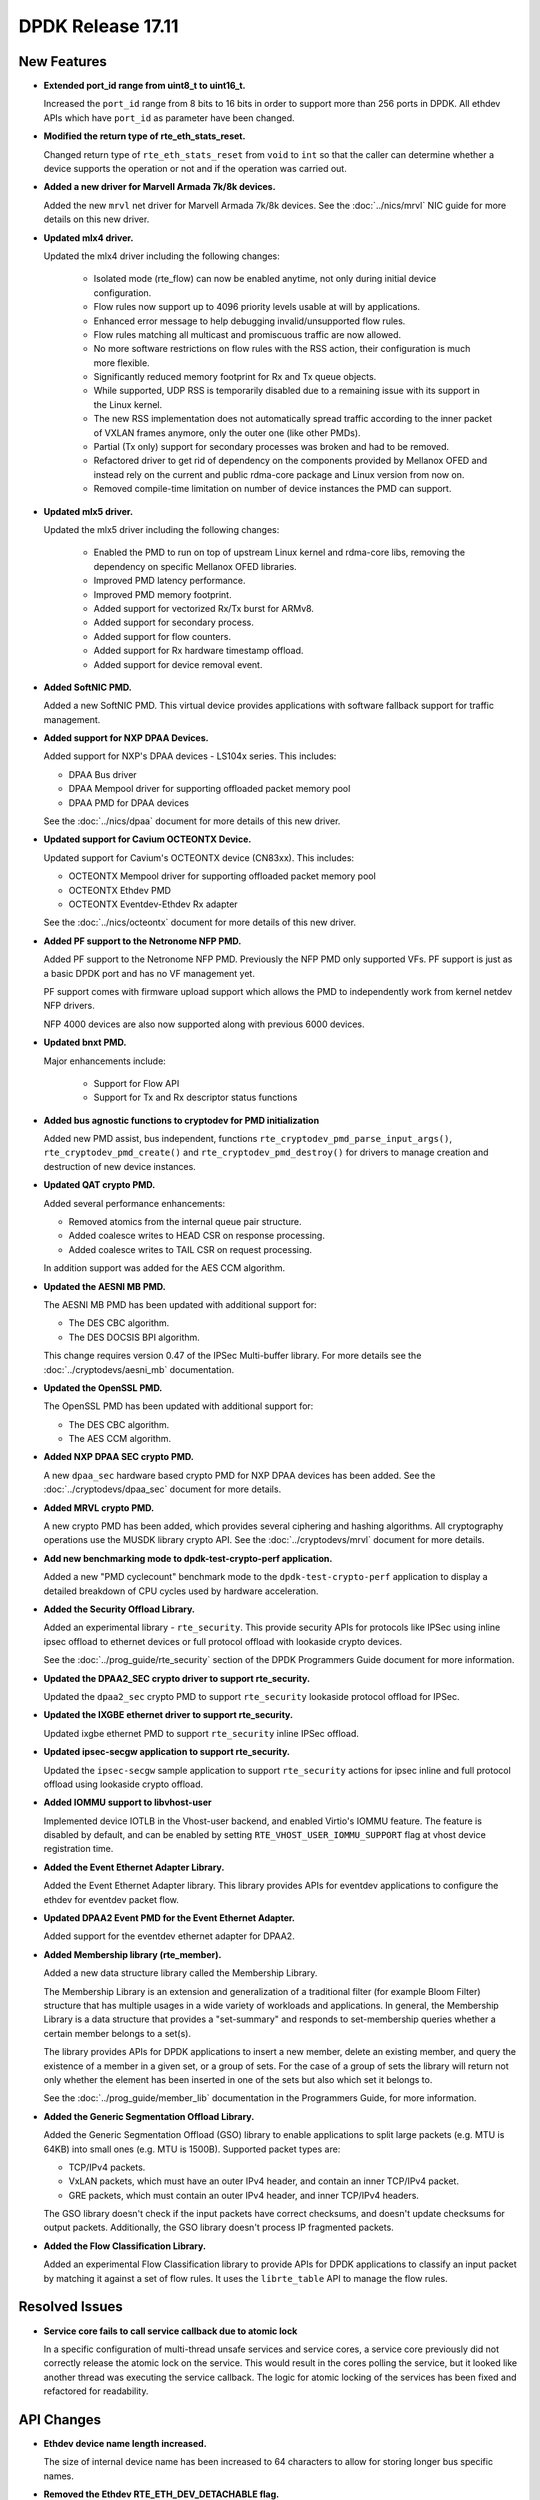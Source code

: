 DPDK Release 17.11
==================

.. **Read this first.**

   The text in the sections below explains how to update the release notes.

   Use proper spelling, capitalization and punctuation in all sections.

   Variable and config names should be quoted as fixed width text:
   ``LIKE_THIS``.

   Build the docs and view the output file to ensure the changes are correct::

      make doc-guides-html

      xdg-open build/doc/html/guides/rel_notes/release_17_11.html


New Features
------------

.. This section should contain new features added in this release. Sample
   format:

   * **Add a title in the past tense with a full stop.**

     Add a short 1-2 sentence description in the past tense. The description
     should be enough to allow someone scanning the release notes to
     understand the new feature.

     If the feature adds a lot of sub-features you can use a bullet list like
     this:

     * Added feature foo to do something.
     * Enhanced feature bar to do something else.

     Refer to the previous release notes for examples.

     This section is a comment. do not overwrite or remove it.
     Also, make sure to start the actual text at the margin.
     =========================================================

* **Extended port_id range from uint8_t to uint16_t.**

  Increased the ``port_id`` range from 8 bits to 16 bits in order to support
  more than 256 ports in DPDK. All ethdev APIs which have ``port_id`` as
  parameter have been changed.

* **Modified the return type of rte_eth_stats_reset.**

  Changed return type of ``rte_eth_stats_reset`` from ``void`` to ``int`` so
  that the caller can determine whether a device supports the operation or not
  and if the operation was carried out.

* **Added a new driver for Marvell Armada 7k/8k devices.**

  Added the new ``mrvl`` net driver for Marvell Armada 7k/8k devices. See the
  :doc:`../nics/mrvl` NIC guide for more details on this new driver.

* **Updated mlx4 driver.**

  Updated the mlx4 driver including the following changes:

   * Isolated mode (rte_flow) can now be enabled anytime, not only during
     initial device configuration.
   * Flow rules now support up to 4096 priority levels usable at will by
     applications.
   * Enhanced error message to help debugging invalid/unsupported flow rules.
   * Flow rules matching all multicast and promiscuous traffic are now allowed.
   * No more software restrictions on flow rules with the RSS action, their
     configuration is much more flexible.
   * Significantly reduced memory footprint for Rx and Tx queue objects.
   * While supported, UDP RSS is temporarily disabled due to a remaining issue
     with its support in the Linux kernel.
   * The new RSS implementation does not automatically spread traffic according
     to the inner packet of VXLAN frames anymore, only the outer one (like
     other PMDs).
   * Partial (Tx only) support for secondary processes was broken and had to be
     removed.
   * Refactored driver to get rid of dependency on the components provided by
     Mellanox OFED and instead rely on the current and public rdma-core
     package and Linux version from now on.
   * Removed compile-time limitation on number of device instances the PMD
     can support.

* **Updated mlx5 driver.**

  Updated the mlx5 driver including the following changes:

   * Enabled the PMD to run on top of upstream Linux kernel and rdma-core
     libs, removing the dependency on specific Mellanox OFED libraries.
   * Improved PMD latency performance.
   * Improved PMD memory footprint.
   * Added support for vectorized Rx/Tx burst for ARMv8.
   * Added support for secondary process.
   * Added support for flow counters.
   * Added support for Rx hardware timestamp offload.
   * Added support for device removal event.

* **Added SoftNIC PMD.**

  Added a new SoftNIC PMD. This virtual device provides applications with
  software fallback support for traffic management.

* **Added support for NXP DPAA Devices.**

  Added support for NXP's DPAA devices - LS104x series. This includes:

  * DPAA Bus driver
  * DPAA Mempool driver for supporting offloaded packet memory pool
  * DPAA PMD for DPAA devices

  See the :doc:`../nics/dpaa` document for more details of this new driver.

* **Updated support for Cavium OCTEONTX Device.**

  Updated support for Cavium's OCTEONTX device (CN83xx). This includes:

  * OCTEONTX Mempool driver for supporting offloaded packet memory pool
  * OCTEONTX Ethdev PMD
  * OCTEONTX Eventdev-Ethdev Rx adapter

  See the :doc:`../nics/octeontx` document for more details of this new driver.

* **Added PF support to the Netronome NFP PMD.**

  Added PF support to the Netronome NFP PMD. Previously the NFP PMD only
  supported VFs. PF support is just as a basic DPDK port and has no VF
  management yet.

  PF support comes with firmware upload support which allows the PMD to
  independently work from kernel netdev NFP drivers.

  NFP 4000 devices are also now supported along with previous 6000 devices.

* **Updated bnxt PMD.**

  Major enhancements include:

   * Support for Flow API
   * Support for Tx and Rx descriptor status functions

* **Added bus agnostic functions to cryptodev for PMD initialization**

  Added new PMD assist, bus independent, functions
  ``rte_cryptodev_pmd_parse_input_args()``, ``rte_cryptodev_pmd_create()`` and
  ``rte_cryptodev_pmd_destroy()`` for drivers to manage creation and
  destruction of new device instances.

* **Updated QAT crypto PMD.**

  Added several performance enhancements:

  * Removed atomics from the internal queue pair structure.
  * Added coalesce writes to HEAD CSR on response processing.
  * Added coalesce writes to TAIL CSR on request processing.

  In addition support was added for the AES CCM algorithm.

* **Updated the AESNI MB PMD.**

  The AESNI MB PMD has been updated with additional support for:

  * The DES CBC algorithm.
  * The DES DOCSIS BPI algorithm.

  This change requires version 0.47 of the IPSec Multi-buffer library. For
  more details see the :doc:`../cryptodevs/aesni_mb` documentation.

* **Updated the OpenSSL PMD.**

  The OpenSSL PMD has been updated with additional support for:

  * The DES CBC algorithm.
  * The AES CCM algorithm.

* **Added NXP DPAA SEC crypto PMD.**

  A new ``dpaa_sec`` hardware based crypto PMD for NXP DPAA devices has been
  added. See the :doc:`../cryptodevs/dpaa_sec` document for more details.

* **Added MRVL crypto PMD.**

  A new crypto PMD has been added, which provides several ciphering and hashing
  algorithms. All cryptography operations use the MUSDK library crypto API.
  See the :doc:`../cryptodevs/mrvl` document for more details.

* **Add new benchmarking mode to dpdk-test-crypto-perf application.**

  Added a new "PMD cyclecount" benchmark mode to the ``dpdk-test-crypto-perf``
  application to display a detailed breakdown of CPU cycles used by hardware
  acceleration.

* **Added the Security Offload Library.**

  Added an experimental library - ``rte_security``. This provide security APIs
  for protocols like IPSec using inline ipsec offload to ethernet devices or
  full protocol offload with lookaside crypto devices.

  See the :doc:`../prog_guide/rte_security` section of the DPDK Programmers
  Guide document for more information.

* **Updated the DPAA2_SEC crypto driver to support rte_security.**

  Updated the ``dpaa2_sec`` crypto PMD to support ``rte_security`` lookaside
  protocol offload for IPSec.

* **Updated the IXGBE ethernet driver to support rte_security.**

  Updated ixgbe ethernet PMD to support ``rte_security`` inline IPSec offload.

* **Updated ipsec-secgw application to support rte_security.**

  Updated the ``ipsec-secgw`` sample application to support ``rte_security``
  actions for ipsec inline and full protocol offload using lookaside crypto
  offload.

* **Added IOMMU support to libvhost-user**

  Implemented device IOTLB in the Vhost-user backend, and enabled Virtio's
  IOMMU feature. The feature is disabled by default, and can be enabled by
  setting ``RTE_VHOST_USER_IOMMU_SUPPORT`` flag at vhost device registration
  time.

* **Added the Event Ethernet Adapter Library.**

  Added the Event Ethernet Adapter library. This library provides APIs for
  eventdev applications to configure the ethdev for eventdev packet flow.

* **Updated DPAA2 Event PMD for the Event Ethernet Adapter.**

  Added support for the eventdev ethernet adapter for DPAA2.

* **Added Membership library (rte_member).**

  Added a new data structure library called the Membership Library.

  The Membership Library is an extension and generalization of a traditional
  filter (for example Bloom Filter) structure that has multiple usages in a
  wide variety of workloads and applications. In general, the Membership
  Library is a data structure that provides a "set-summary" and responds to
  set-membership queries whether a certain member belongs to a set(s).

  The library provides APIs for DPDK applications to insert a new member,
  delete an existing member, and query the existence of a member in a given
  set, or a group of sets. For the case of a group of sets the library will
  return not only whether the element has been inserted in one of the sets but
  also which set it belongs to.

  See the :doc:`../prog_guide/member_lib` documentation in the Programmers
  Guide, for more information.

* **Added the Generic Segmentation Offload Library.**

  Added the Generic Segmentation Offload (GSO) library to enable
  applications to split large packets (e.g. MTU is 64KB) into small
  ones (e.g. MTU is 1500B). Supported packet types are:

  * TCP/IPv4 packets.
  * VxLAN packets, which must have an outer IPv4 header, and contain
    an inner TCP/IPv4 packet.
  * GRE packets, which must contain an outer IPv4 header, and inner
    TCP/IPv4 headers.

  The GSO library doesn't check if the input packets have correct
  checksums, and doesn't update checksums for output packets.
  Additionally, the GSO library doesn't process IP fragmented packets.

* **Added the Flow Classification Library.**

  Added an experimental Flow Classification library to provide APIs for DPDK
  applications to classify an input packet by matching it against a set of
  flow rules. It uses the ``librte_table`` API to manage the flow rules.


Resolved Issues
---------------

.. This section should contain bug fixes added to the relevant
   sections. Sample format:

   * **code/section Fixed issue in the past tense with a full stop.**

     Add a short 1-2 sentence description of the resolved issue in the past
     tense.

     The title should contain the code/lib section like a commit message.

     Add the entries in alphabetic order in the relevant sections below.

   This section is a comment. do not overwrite or remove it.
   Also, make sure to start the actual text at the margin.
   =========================================================


* **Service core fails to call service callback due to atomic lock**

  In a specific configuration of multi-thread unsafe services and service
  cores, a service core previously did not correctly release the atomic lock
  on the service. This would result in the cores polling the service, but it
  looked like another thread was executing the service callback. The logic for
  atomic locking of the services has been fixed and refactored for readability.


API Changes
-----------

.. This section should contain API changes. Sample format:

   * Add a short 1-2 sentence description of the API change. Use fixed width
     quotes for ``rte_function_names`` or ``rte_struct_names``. Use the past
     tense.

   This section is a comment. do not overwrite or remove it.
   Also, make sure to start the actual text at the margin.
   =========================================================

* **Ethdev device name length increased.**

  The size of internal device name has been increased to 64 characters
  to allow for storing longer bus specific names.

* **Removed the Ethdev RTE_ETH_DEV_DETACHABLE flag.**

  Removed the Ethdev ``RTE_ETH_DEV_DETACHABLE`` flag. This flag is not
  required anymore, with the new hotplug implementation. It has been removed
  from the ether library. Its semantics are now expressed at the bus and PMD
  level.

* **Service cores API updated for usability**

  The service cores API has been changed, removing pointers from the API where
  possible, and instead using integer IDs to identify each service. This
  simplifies application code, aids debugging, and provides better
  encapsulation. A summary of the main changes made is as follows:

  * Services identified by ID not by ``rte_service_spec`` pointer
  * Reduced API surface by using ``set`` functions instead of enable/disable
  * Reworked ``rte_service_register`` to provide the service ID to registrar
  * Reworked start and stop APIs into ``rte_service_runstate_set``
  * Added API to set runstate of service implementation to indicate readiness

* **The following changes have been made in the mempool library**

  * Moved ``flags`` datatype from ``int`` to ``unsigned int`` for
    ``rte_mempool``.
  * Removed ``__rte_unused int flag`` param from ``rte_mempool_generic_put``
    and ``rte_mempool_generic_get`` API.
  * Added ``flags`` param in ``rte_mempool_xmem_size`` and
    ``rte_mempool_xmem_usage``.
  * ``rte_mem_phy2mch`` was used in Xen dom0 to obtain the physical address;
    remove this API as Xen dom0 support was removed.

* **Added IOVA aliases related to physical address handling.**

  Some data types, structure members and functions related to physical address
  handling are deprecated and have new aliases with IOVA wording. For example:

  * ``phys_addr_t`` can be often replaced by ``rte_iova_t`` of same size.
  * ``RTE_BAD_PHYS_ADDR`` is often replaced by ``RTE_BAD_IOVA`` of same value.
  * ``rte_memseg.phys_addr`` is aliased with ``rte_memseg.iova_addr``.
  * ``rte_mem_virt2phy()`` can often be replaced by ``rte_mem_virt2iova``.
  * ``rte_malloc_virt2phy`` is aliased with ``rte_malloc_virt2iova``.
  * ``rte_memzone.phys_addr`` is aliased with ``rte_memzone.iova``.
  * ``rte_mempool_objhdr.physaddr`` is aliased with
    ``rte_mempool_objhdr.iova``.
  * ``rte_mempool_memhdr.phys_addr`` is aliased with
    ``rte_mempool_memhdr.iova``.
  * ``rte_mempool_virt2phy()`` can be replaced by ``rte_mempool_virt2iova()``.
  * ``rte_mempool_populate_phys*()`` are aliased with
    ``rte_mempool_populate_iova*()``
  * ``rte_mbuf.buf_physaddr`` is aliased with ``rte_mbuf.buf_iova``.
  * ``rte_mbuf_data_dma_addr*()`` are aliased with ``rte_mbuf_data_iova*()``.
  * ``rte_pktmbuf_mtophys*`` are aliased with ``rte_pktmbuf_iova*()``.

* **PCI bus API moved outside of the EAL**

  The PCI bus previously implemented within the EAL has been moved.
  A first part has been added as an RTE library providing PCI helpers to
  parse device locations or other such utilities.
  A second part consisting of the actual bus driver has been moved to its
  proper subdirectory, without changing its functionalities.

  As such, several PCI-related functions are not exposed by the EAL anymore:

  * ``rte_pci_detach``
  * ``rte_pci_dump``
  * ``rte_pci_ioport_map``
  * ``rte_pci_ioport_read``
  * ``rte_pci_ioport_unmap``
  * ``rte_pci_ioport_write``
  * ``rte_pci_map_device``
  * ``rte_pci_probe``
  * ``rte_pci_probe_one``
  * ``rte_pci_read_config``
  * ``rte_pci_register``
  * ``rte_pci_scan``
  * ``rte_pci_unmap_device``
  * ``rte_pci_unregister``
  * ``rte_pci_write_config``

  These functions are made available either as part of ``librte_pci`` or
  ``librte_bus_pci``.

* **Moved vdev bus APIs outside of the EAL**

  Moved the following APIs from ``librte_eal`` to ``librte_bus_vdev``:

  * ``rte_vdev_init``
  * ``rte_vdev_register``
  * ``rte_vdev_uninit``
  * ``rte_vdev_unregister``

* **Add return value to stats_get dev op API**

  The ``stats_get`` dev op API return value has been changed to be int.
  In this way PMDs can return an error value in case of failure at stats
  getting process time.

* **Modified the rte_cryptodev_allocate_driver function.**

  Modified the ``rte_cryptodev_allocate_driver()`` function in the cryptodev
  library. An extra parameter ``struct cryptodev_driver *crypto_drv`` has been
  added.

* **Removed virtual device bus specific functions from librte_cryptodev.**

  The functions ``rte_cryptodev_vdev_parse_init_params()`` and
  ``rte_cryptodev_vdev_pmd_init()`` have been removed from librte_cryptodev
  and have been replaced by non bus specific functions
  ``rte_cryptodev_pmd_parse_input_args()`` and ``rte_cryptodev_pmd_create()``.

  The ``rte_cryptodev_create_vdev()`` function was removed to avoid the
  dependency on vdev in librte_cryptodev; instead, users can call
  ``rte_vdev_init()`` directly.

* **Removed PCI device bus specific functions from librte_cryptodev.**

  The functions ``rte_cryptodev_pci_generic_probe()`` and
  ``rte_cryptodev_pci_generic_remove()`` have been removed from librte_cryptodev
  and have been replaced by non bus specific functions
  ``rte_cryptodev_pmd_create()`` and ``rte_cryptodev_pmd_destroy()``.

* **Removed deprecated functions to manage log level or type.**

  The functions ``rte_set_log_level()``, ``rte_get_log_level()``,
  ``rte_set_log_type()`` and ``rte_get_log_type()`` have been removed.

  They are respectively replaced by ``rte_log_set_global_level()``,
  ``rte_log_get_global_level()``, ``rte_log_set_level()`` and
  ``rte_log_get_level()``.

* **Removed mbuf flags PKT_RX_VLAN_PKT and PKT_RX_QINQ_PKT.**

  The ``mbuf`` flags ``PKT_RX_VLAN_PKT`` and ``PKT_RX_QINQ_PKT`` have
  been removed since their behavior was not properly described.

* **Added mbuf flags PKT_RX_VLAN and PKT_RX_QINQ.**

  Two ``mbuf`` flags have been added to indicate that the VLAN
  identifier has been saved in in the ``mbuf`` structure. For instance:

  - If VLAN is not stripped and TCI is saved: ``PKT_RX_VLAN``
  - If VLAN is stripped and TCI is saved: ``PKT_RX_VLAN | PKT_RX_VLAN_STRIPPED``

* **Modified the vlan_offload_set_t function prototype in the ethdev library.**

  Modified the ``vlan_offload_set_t`` function prototype in the ethdev
  library.  The return value has been changed from ``void`` to ``int`` so the
  caller can determine whether the backing device supports the operation or if
  the operation was successfully performed.


ABI Changes
-----------

.. This section should contain ABI changes. Sample format:

   * Add a short 1-2 sentence description of the ABI change that was announced
     in the previous releases and made in this release. Use fixed width quotes
     for ``rte_function_names`` or ``rte_struct_names``. Use the past tense.

   This section is a comment. do not overwrite or remove it.
   Also, make sure to start the actual text at the margin.
   =========================================================

* **Extended port_id range.**

  The size of the field ``port_id`` in the ``rte_eth_dev_data`` structure
  has changed, as described in the `New Features` section above.

* **New parameter added to rte_eth_dev.**

  A new parameter ``security_ctx`` has been added to ``rte_eth_dev`` to
  support security operations like IPSec inline.

* **New parameter added to rte_cryptodev.**

  A new parameter ``security_ctx`` has been added to ``rte_cryptodev`` to
  support security operations like lookaside crypto.


Removed Items
-------------

.. This section should contain removed items in this release. Sample format:

   * Add a short 1-2 sentence description of the removed item in the past
     tense.

   This section is a comment. do not overwrite or remove it.
   Also, make sure to start the actual text at the margin.
   =========================================================

* Xen dom0 in EAL has been removed, as well as the xenvirt PMD and vhost_xen.

* The crypto performance unit tests have been removed,
  replaced by the ``dpdk-test-crypto-perf`` application.


Shared Library Versions
-----------------------

.. Update any library version updated in this release and prepend with a ``+``
   sign, like this:

     librte_acl.so.2
   + librte_cfgfile.so.2
     librte_cmdline.so.2

   This section is a comment. do not overwrite or remove it.
   =========================================================


The libraries prepended with a plus sign were incremented in this version.

.. code-block:: diff

     librte_acl.so.2
   + librte_bitratestats.so.2
   + librte_bus_dpaa.so.1
   + librte_bus_fslmc.so.1
   + librte_bus_pci.so.1
   + librte_bus_vdev.so.1
     librte_cfgfile.so.2
     librte_cmdline.so.2
   + librte_cryptodev.so.4
     librte_distributor.so.1
   + librte_eal.so.6
   + librte_ethdev.so.8
   + librte_eventdev.so.3
   + librte_flow_classify.so.1
     librte_gro.so.1
   + librte_gso.so.1
     librte_hash.so.2
     librte_ip_frag.so.1
     librte_jobstats.so.1
     librte_kni.so.2
     librte_kvargs.so.1
     librte_latencystats.so.1
     librte_lpm.so.2
     librte_mbuf.so.3
   + librte_mempool.so.3
     librte_meter.so.1
     librte_metrics.so.1
     librte_net.so.1
   + librte_pci.so.1
   + librte_pdump.so.2
     librte_pipeline.so.3
   + librte_pmd_bnxt.so.2
   + librte_pmd_bond.so.2
   + librte_pmd_i40e.so.2
   + librte_pmd_ixgbe.so.2
     librte_pmd_ring.so.2
   + librte_pmd_softnic.so.1
   + librte_pmd_vhost.so.2
     librte_port.so.3
     librte_power.so.1
     librte_reorder.so.1
     librte_ring.so.1
     librte_sched.so.1
   + librte_security.so.1
   + librte_table.so.3
     librte_timer.so.1
     librte_vhost.so.3


Tested Platforms
----------------

.. This section should contain a list of platforms that were tested with this
   release.

   The format is:

   * <vendor> platform with <vendor> <type of devices> combinations

     * List of CPU
     * List of OS
     * List of devices
     * Other relevant details...

   This section is a comment. do not overwrite or remove it.
   Also, make sure to start the actual text at the margin.
   =========================================================

* Intel(R) platforms with Intel(R) NICs combinations

   * CPU

     * Intel(R) Atom(TM) CPU C2758 @ 2.40GHz
     * Intel(R) Xeon(R) CPU D-1540 @ 2.00GHz
     * Intel(R) Xeon(R) CPU D-1541 @ 2.10GHz
     * Intel(R) Xeon(R) CPU E5-4667 v3 @ 2.00GHz
     * Intel(R) Xeon(R) CPU E5-2680 v2 @ 2.80GHz
     * Intel(R) Xeon(R) CPU E5-2699 v3 @ 2.30GHz
     * Intel(R) Xeon(R) CPU E5-2695 v4 @ 2.10GHz
     * Intel(R) Xeon(R) CPU E5-2658 v2 @ 2.40GHz
     * Intel(R) Xeon(R) CPU E5-2658 v3 @ 2.20GHz

   * OS:

     * CentOS 7.2
     * Fedora 25
     * Fedora 26
     * FreeBSD 11
     * Red Hat Enterprise Linux Server release 7.3
     * SUSE Enterprise Linux 12
     * Wind River Linux 8
     * Ubuntu 16.04
     * Ubuntu 16.10

   * NICs:

     * Intel(R) 82599ES 10 Gigabit Ethernet Controller

       * Firmware version: 0x61bf0001
       * Device id (pf/vf): 8086:10fb / 8086:10ed
       * Driver version: 5.2.3 (ixgbe)

     * Intel(R) Corporation Ethernet Connection X552/X557-AT 10GBASE-T

       * Firmware version: 0x800003e7
       * Device id (pf/vf): 8086:15ad / 8086:15a8
       * Driver version: 4.4.6 (ixgbe)

     * Intel(R) Ethernet Converged Network Adapter X710-DA4 (4x10G)

       * Firmware version: 6.01 0x80003205
       * Device id (pf/vf): 8086:1572 / 8086:154c
       * Driver version: 2.1.26 (i40e)

     * Intel(R) Ethernet Converged Network Adapter X710-DA2 (2x10G)

       * Firmware version: 6.01 0x80003204
       * Device id (pf/vf): 8086:1572 / 8086:154c
       * Driver version: 2.1.26 (i40e)

     * Intel(R) Ethernet Converged Network Adapter XXV710-DA2 (2x25G)

       * Firmware version: 6.01 0x80003221
       * Device id (pf/vf): 8086:158b
       * Driver version: 2.1.26 (i40e)

     * Intel(R) Ethernet Converged Network Adapter XL710-QDA2 (2X40G)

       * Firmware version: 6.01 0x8000321c
       * Device id (pf/vf): 8086:1583 / 8086:154c
       * Driver version: 2.1.26 (i40e)

     * Intel(R) Corporation I350 Gigabit Network Connection

       * Firmware version: 1.63, 0x80000dda
       * Device id (pf/vf): 8086:1521 / 8086:1520
       * Driver version: 5.3.0-k (igb)

* Intel(R) platforms with Mellanox(R) NICs combinations

   * Platform details:

     * Intel(R) Xeon(R) CPU E5-2697A v4 @ 2.60GHz
     * Intel(R) Xeon(R) CPU E5-2697 v3 @ 2.60GHz
     * Intel(R) Xeon(R) CPU E5-2680 v2 @ 2.80GHz
     * Intel(R) Xeon(R) CPU E5-2650 v4 @ 2.20GHz
     * Intel(R) Xeon(R) CPU E5-2640 @ 2.50GHz
     * Intel(R) Xeon(R) CPU E5-2620 v4 @ 2.10GHz

   * OS:

     * Red Hat Enterprise Linux Server release 7.3 (Maipo)
     * Red Hat Enterprise Linux Server release 7.2 (Maipo)
     * Ubuntu 16.10
     * Ubuntu 16.04
     * Ubuntu 14.04

   * MLNX_OFED: 4.2-1.0.0.0

   * NICs:

     * Mellanox(R) ConnectX(R)-3 Pro 40G MCX354A-FCC_Ax (2x40G)

       * Host interface: PCI Express 3.0 x8
       * Device ID: 15b3:1007
       * Firmware version: 2.42.5000

     * Mellanox(R) ConnectX(R)-4 10G MCX4111A-XCAT (1x10G)

       * Host interface: PCI Express 3.0 x8
       * Device ID: 15b3:1013
       * Firmware version: 12.21.1000

     * Mellanox(R) ConnectX(R)-4 10G MCX4121A-XCAT (2x10G)

       * Host interface: PCI Express 3.0 x8
       * Device ID: 15b3:1013
       * Firmware version: 12.21.1000

     * Mellanox(R) ConnectX(R)-4 25G MCX4111A-ACAT (1x25G)

       * Host interface: PCI Express 3.0 x8
       * Device ID: 15b3:1013
       * Firmware version: 12.21.1000

     * Mellanox(R) ConnectX(R)-4 25G MCX4121A-ACAT (2x25G)

       * Host interface: PCI Express 3.0 x8
       * Device ID: 15b3:1013
       * Firmware version: 12.21.1000

     * Mellanox(R) ConnectX(R)-4 40G MCX4131A-BCAT/MCX413A-BCAT (1x40G)

       * Host interface: PCI Express 3.0 x8
       * Device ID: 15b3:1013
       * Firmware version: 12.21.1000

     * Mellanox(R) ConnectX(R)-4 40G MCX415A-BCAT (1x40G)

       * Host interface: PCI Express 3.0 x16
       * Device ID: 15b3:1013
       * Firmware version: 12.21.1000

     * Mellanox(R) ConnectX(R)-4 50G MCX4131A-GCAT/MCX413A-GCAT (1x50G)

       * Host interface: PCI Express 3.0 x8
       * Device ID: 15b3:1013
       * Firmware version: 12.21.1000

     * Mellanox(R) ConnectX(R)-4 50G MCX414A-BCAT (2x50G)

       * Host interface: PCI Express 3.0 x8
       * Device ID: 15b3:1013
       * Firmware version: 12.21.1000

     * Mellanox(R) ConnectX(R)-4 50G MCX415A-GCAT/MCX416A-BCAT/MCX416A-GCAT
       (2x50G)

       * Host interface: PCI Express 3.0 x16
       * Device ID: 15b3:1013
       * Firmware version: 12.21.1000

     * Mellanox(R) ConnectX(R)-4 50G MCX415A-CCAT (1x100G)

       * Host interface: PCI Express 3.0 x16
       * Device ID: 15b3:1013
       * Firmware version: 12.21.1000

     * Mellanox(R) ConnectX(R)-4 100G MCX416A-CCAT (2x100G)

       * Host interface: PCI Express 3.0 x16
       * Device ID: 15b3:1013
       * Firmware version: 12.21.1000

     * Mellanox(R) ConnectX(R)-4 Lx 10G MCX4121A-XCAT (2x10G)

       * Host interface: PCI Express 3.0 x8
       * Device ID: 15b3:1015
       * Firmware version: 14.21.1000

     * Mellanox(R) ConnectX(R)-4 Lx 25G MCX4121A-ACAT (2x25G)

       * Host interface: PCI Express 3.0 x8
       * Device ID: 15b3:1015
       * Firmware version: 14.21.1000

     * Mellanox(R) ConnectX(R)-5 100G MCX556A-ECAT (2x100G)

       * Host interface: PCI Express 3.0 x16
       * Device ID: 15b3:1017
       * Firmware version: 16.21.1000

     * Mellanox(R) ConnectX-5 Ex EN 100G MCX516A-CDAT (2x100G)

       * Host interface: PCI Express 4.0 x16
       * Device ID: 15b3:1019
       * Firmware version: 16.21.1000

* ARM platforms with Mellanox(R) NICs combinations

   * Platform details:

     * Qualcomm ARM 1.1 2500MHz

   * OS:

     * Ubuntu 16.04

   * MLNX_OFED: 4.2-1.0.0.0

   * NICs:

     * Mellanox(R) ConnectX(R)-4 Lx 25G MCX4121A-ACAT (2x25G)

       * Host interface: PCI Express 3.0 x8
       * Device ID: 15b3:1015
       * Firmware version: 14.21.1000

     * Mellanox(R) ConnectX(R)-5 100G MCX556A-ECAT (2x100G)

       * Host interface: PCI Express 3.0 x16
       * Device ID: 15b3:1017
       * Firmware version: 16.21.1000

Fixes in 17.11 LTS Release
--------------------------

17.11.1
~~~~~~~

* app/procinfo: add compilation option in config
* app/testpmd: fix crash of txonly with multiple segments
* app/testpmd: fix flow director filter
* app/testpmd: fix flowgen forwarding offload flags
* app/testpmd: fix invalid Rx queue number setting
* app/testpmd: fix invalid Tx queue number setting
* app/testpmd: fix port configuration print
* app/testpmd: fix port id allocation
* app/testpmd: fix port index in RSS forward config
* app/testpmd: fix port topology in RSS forward config
* app/testpmd: fix port validation
* app/testpmd: remove xenvirt again
* bus/dpaa: fix ARM big endian build
* bus/dpaa: fix build when assert enabled
* bus/dpaa: fix default IOVA mode
* bus/fslmc: fix build with latest glibc
* bus/fslmc: fix the cplusplus macro closure
* bus/pci: fix interrupt handler type
* bus/pci: forbid IOVA mode if IOMMU address width too small
* bus/vdev: continue probing after a device failure
* cmdline: avoid garbage in unused fields of parsed result
* cmdline: fix dynamic tokens parsing
* cryptodev: add missing CPU flag string
* cryptodev: fix function prototype
* cryptodev: fix session pointer cast
* crypto/dpaa2_sec: fix enum conversion for GCM
* crypto: fix pedantic compilation
* crypto/qat: fix allocation check and leak
* crypto/qat: fix null auth algo overwrite
* crypto/qat: fix out-of-bounds access
* crypto/qat: fix parameter type
* crypto/scheduler: fix strncpy
* doc: fix format in OpenSSL installation guide
* doc: fix lists of supported crypto algorithms
* drivers: change the deprecated memseg physaddr to IOVA
* eal/arm64: remove the braces in memory barrier macros
* eal/ppc64: revert arch-specific TSC freq query
* eal/ppc: remove the braces in memory barrier macros
* ethdev: fix link autonegotiation value
* ethdev: fix missing imissed counter in xstats
* ethdev: fix port data reset timing
* ethdev: fix port id allocation
* eventdev: fix doxygen comments
* eventdev: set error code in port link/unlink functions
* event/octeontx: fix Rx adapter port id mapping
* event/sw: fix debug logging config option
* event/sw: fix queue memory leak and multi-link bug
* examples/bond: check mbuf allocation
* examples/bond: fix vdev name
* examples/ip_pipeline: fix timer period unit
* examples/ipsec-secgw: fix corner case for SPI value
* examples/ipsec-secgw: fix missing ingress flow attribute
* examples/ipsec-secgw: fix SPI byte order in flow item
* examples/ipsec-secgw: fix usage of incorrect port
* examples/l3fwd-power: fix frequency detection
* examples/l3fwd-power: fix Rx without interrupt
* examples/vhost: fix sending ARP packet to self
* examples/vhost: fix startup check
* flow_classify: fix ISO C in exported header
* igb_uio: allow multi-process access
* keepalive: fix state alignment
* kni: fix build dependency
* kni: fix build with kernel 4.15
* lib: fix missing includes in exported headers
* log: fix memory leak in regexp level set
* lpm: fix ARM big endian build
* malloc: fix end for bounded elements
* malloc: protect stats with lock
* mbuf: fix NULL freeing when debug enabled
* mbuf: fix performance of freeing with non atomic refcnt
* member: fix ISO C in exported header
* member: fix memory leak on error
* mempool: fix first memory area notification
* mempool: fix physical contiguous check
* mempool/octeontx: fix improper memory barrier
* mempool/octeontx: fix memory area registration
* mempool/octeontx: fix natural alignment being optimized out
* memzone: fix leak on allocation error
* mk: fix external build
* mk: remove TILE-Gx machine type
* mk: support renamed Makefile in external project
* net/bnxt: fix check for ether type
* net/bnxt: fix double increment of idx during Tx ring alloc
* net/bnxt: fix duplicate filter pattern creation error
* net/bnxt: fix duplicate pattern for 5tuple filter
* net/bnxt: fix group info usage
* net/bnxt: fix link speed setting with autoneg off
* net/bnxt: fix number of pools for RSS
* net/bnxt: fix return code in MAC address set
* net/bnxt: fix Rx checksum flags
* net/bnxt: fix size of Tx ring in HW
* net/bnxt: free the aggregation ring
* net/bnxt: parse checksum offload flags
* net/bonding: check error of MAC address setting
* net/bonding: fix activated slave in 8023ad mode
* net/bonding: fix bonding in 8023ad mode
* net/bonding: fix setting slave MAC addresses
* net/dpaa: fix FW version code
* net/dpaa: fix potential memory leak
* net/dpaa: fix the mbuf packet type if zero
* net/dpaa: fix uninitialized and unused variables
* net/e1000: fix null pointer check
* net/e1000: fix VF Rx interrupt enabling
* net/ena: do not set Tx L4 offloads in Rx path
* net/enic: fix crash due to static max number of queues
* net/enic: fix L4 Rx ptype comparison
* net/failsafe: fix invalid free
* net/failsafe: fix Rx safe check compiler hint
* net: fix ESP header byte ordering definition
* net/fm10k: fix logical port delete
* net/i40e: add debug logs when writing global registers
* net/i40e: add FDIR NVGRE parameter check
* net/i40e: check multi-driver option parsing
* net/i40e: exclude LLDP packet count
* net/i40e: fix ARM big endian build
* net/i40e: fix FDIR input set conflict
* net/i40e: fix FDIR rule confiliction issue
* net/i40e: fix flag for MAC address write
* net/i40e: fix flow director Rx resource defect
* net/i40e: fix interrupt conflict with multi-driver
* net/i40e: fix ISO C in exported header
* net/i40e: fix memory leak
* net/i40e: fix multiple DDP packages conflict
* net/i40e: fix multiple driver support
* net/i40e: fix packet type for X722
* net/i40e: fix port segmentation fault when restart
* net/i40e: fix Rx interrupt
* net/i40e: fix setting MAC address of VF
* net/i40e: fix setting of MAC address on i40evf
* net/i40e: fix VF reset stats crash
* net/i40e: fix VF Rx interrupt enabling
* net/i40e: fix VLAN offload setting
* net/i40e: fix VLAN offload setting issue
* net/i40e: fix VSI MAC filter on primary address change
* net/i40e: warn when writing global registers
* net/igb: fix Tx queue number assignment
* net/ixgbe: fix ARM big endian build
* net/ixgbe: fix max queue number for VF
* net/ixgbe: fix parsing FDIR NVGRE issue
* net/ixgbe: fix reset error handling
* net/ixgbe: fix the failure of number of Tx queue check
* net/ixgbe: fix tunnel filter fail problem
* net/ixgbe: fix VF Rx interrupt enabling
* net/ixgbe: fix wrong PBA setting
* net/mlx4: fix drop flow resources leak
* net/mlx4: fix Rx offload non-fragmented indication
* net/mlx4: fix Tx packet drop application report
* net/mlx4: fix unnecessary include
* net/mlx4: revert workaround for broken Verbs
* net/mlx5: cleanup allocation of ethtool stats
* net/mlx5: fix calculation of flow ID flag
* net/mlx5: fix deadlock of link status alarm
* net/mlx5: fix flow item validation
* net/mlx5: fix flow priority on queue action
* net/mlx5: fix flow RSS configuration
* net/mlx5: fix handling link status event
* net/mlx5: fix HW checksum offload for outer IP
* net/mlx5: fix link state on device start
* net/mlx5: fix memory region boundary checks
* net/mlx5: fix memory region cache last index
* net/mlx5: fix memory region cache lookup
* net/mlx5: fix memory region lookup
* net/mlx5: fix Memory Region registration
* net/mlx5: fix missing attribute size for drop action
* net/mlx5: fix missing RSS capability
* net/mlx5: fix overflow of Memory Region cache
* net/mlx5: fix overwriting bit-fields in SW Rx queue
* net/mlx5: fix port stop by verify flows are still present
* net/mlx5: fix return value of start operation
* net/mlx5: fix RSS key configuration
* net/mlx5: fix secondary process verification
* net/mlx5: fix Tx checksum offloads
* net/mlx5: fix UAR remapping on non configured queues
* net/mlx5: fix un-supported RSS hash fields use
* net/mlx5: fix VLAN configuration after port stop
* net/mlx5: remove parser/flow drop queue
* net/mlx5: use PCI address as port name
* net/mrvl: fix HIF objects allocation
* net/mrvl: fix multiple probe
* net/mrvl: fix oversize bpool handling
* net/mrvl: fix shadow queue tail and size calculations
* net/mrvl: keep shadow Txqs inside PMD Txq
* net/nfp: fix CRC strip check behaviour
* net/nfp: fix jumbo settings
* net/nfp: fix MTU settings
* net/octeontx: add channel to port id mapping
* net/pcap: fix the NUMA id display in logs
* net/qede/base: fix VF LRO tunnel configuration
* net/qede: check tunnel L3 header
* net/qede: fix clearing of queue stats
* net/qede: fix few log messages
* net/qede: fix MTU set and max Rx length
* net/qede: fix to enable LRO over tunnels
* net/qede: fix to reject config with no Rx queue
* net/qede: fix tunnel header size in Tx BD configuration
* net/qede: replace config option with run-time arg
* net/sfc: do not hold management event queue lock while MCDI
* net/sfc: fix DMA memory leak after kvarg processing failure
* net/sfc: fix flow RSS check in error handling
* net/sfc: fix incorrect bitwise ORing of L3/L4 packet types
* net/sfc: fix initialization of flow structure
* net/sfc: fix label name to be consistent
* net/sfc: fix main MAC address handling
* net/sfc: fix multicast address list copy memory leak
* net/sfc: stop periodic DMA if MAC stats upload fails
* net/szedata2: fix check of mmap return value
* net/tap: fix cleanup on allocation failure
* net/tap: remove unused kernel version definitions
* net/thunderx: fix multi segment Tx function return
* net/virtio: fix incorrect cast
* net/virtio: fix memory leak when reinitializing device
* net/virtio: fix queue flushing with vector Rx enabled
* net/virtio: fix Rx and Tx handler selection for ARM32
* net/virtio: fix typo in LRO support
* net/virtio: fix vector Rx flushing
* net/virtio-user: fix crash as features change
* pdump: fix error check when creating/canceling thread
* pmdinfogen: fix cross compilation for ARM big endian
* security: fix device operation type
* security: fix enum start value
* security: fix pedantic compilation
* service: fix lcore role after delete
* service: fix number mapped cores count
* service: fix possible mem leak on initialize
* service: fix service core launch
* test/bitmap: fix memory leak
* test/crypto: fix missing include
* test/eventdev: use CPU event type
* test/memzone: fix freeing test
* test/memzone: fix NULL freeing
* test/memzone: fix wrong test
* test: register test as failed if setup failed
* test/reorder: fix memory leak
* test/ring: fix memory leak
* test/ring_perf: fix memory leak
* test/table: fix memory leak
* test/table: fix uninitialized parameter
* test/timer_perf: fix memory leak
* timer: fix reset on service cores
* usertools/devbind: fix kernel module reporting
* vfio: fix enabled check on error
* vhost: fix crash
* vhost: fix dequeue zero copy with virtio1
* vhost: fix error code check when creating thread
* vhost: fix IOTLB pool out-of-memory handling
* vhost: fix mbuf free
* vhost: protect active rings from async ring changes
* vhost: remove pending IOTLB entry if miss request failed

17.11.2
~~~~~~~

* examples/vhost: move to safe GPA translation API
* examples/vhost_scsi: move to safe GPA translation API
* vhost: add support for non-contiguous indirect descs tables (fixes CVE-2018-1059)
* vhost: check all range is mapped when translating GPAs (fixes CVE-2018-1059)
* vhost: deprecate unsafe GPA translation API (fixes CVE-2018-1059)
* vhost: ensure all range is mapped when translating QVAs (fixes CVE-2018-1059)
* vhost: fix indirect descriptors table translation size (fixes CVE-2018-1059)
* vhost: handle virtually non-contiguous buffers in Rx (fixes CVE-2018-1059)
* vhost: handle virtually non-contiguous buffers in Rx-mrg (fixes CVE-2018-1059)
* vhost: handle virtually non-contiguous buffers in Tx (fixes CVE-2018-1059)
* vhost: introduce safe API for GPA translation (fixes CVE-2018-1059)

17.11.3
~~~~~~~

* app/crypto-perf: check minimum lcore number
* app/crypto-perf: fix excess crypto device error
* app/crypto-perf: fix IOVA translation
* app/crypto-perf: fix parameters copy
* app/crypto-perf: use strcpy for allocated string
* app/procinfo: fix strncpy usage in args parsing
* app/testpmd: fix burst stats reporting
* app/testpmd: fix command token
* app/testpmd: fix empty list of RSS queues for flow
* app/testpmd: fix forward ports Rx flush
* app/testpmd: fix forward ports update
* app/testpmd: fix removed device link status asking
* app/testpmd: fix slave port detection
* app/testpmd: fix synchronic port hotplug
* app/testpmd: fix valid ports prints
* bus/dpaa: fix resource leak
* bus/fslmc: fix find device start condition
* bus/pci: fix find device implementation
* bus/vdev: fix finding device by name
* cryptodev: fix supported size check
* crypto/dpaa2_sec: fix HMAC supported digest sizes
* crypto/scheduler: fix 64-bit mask of workers cores
* crypto/scheduler: fix memory leak
* crypto/scheduler: fix multicore rings re-use
* crypto/scheduler: fix possible duplicated ring names
* crypto/scheduler: set null pointer after freeing
* crypto/zuc: batch ops with same transform
* crypto/zuc: do not set default op status
* doc: add timestamp offload to mlx5 features
* doc: fix NFP NIC guide grammar
* drivers/net: fix link autoneg value for virtual PMDs
* eal/ppc: remove braces in SMP memory barrier macro
* ethdev: fix port accessing after release
* ethdev: fix queue start
* event/dpaa2: remove link from info structure
* examples/exception_path: limit core count to 64
* examples/l2fwd-crypto: fix the default aead assignments
* examples/performance-thread: fix return type of threads
* examples/quota_watermark: fix return type of threads
* hash: fix missing spinlock unlock in add key
* ip_frag: fix double free of chained mbufs
* kni: fix build on CentOS 7.4
* kni: fix build on RHEL 7.5
* mbuf: fix Tx checksum offload API doc
* mbuf: improve tunnel Tx offloads API doc
* mem: do not use physical addresses in IOVA as VA mode
* mempool: fix leak when no objects are populated
* mempool: fix virtual address population
* mk: fix make defconfig on FreeBSD
* net: add IPv6 header fields macros
* net/bnx2x: do not cast function pointers as a policy
* net/bnx2x: fix for PCI FLR after ungraceful exit
* net/bnx2x: fix KR2 device check
* net/bnx2x: fix memzone name overrun
* net/bnxt: avoid invalid vnic id in set L2 Rx mask
* net/bnxt: fix endianness of flag
* net/bnxt: fix license header
* net/bnxt: fix LRO disable
* net/bnxt: fix Rx checksum flags
* net/bnxt: fix Rx checksum flags for tunnel frames
* net/bnxt: fix Rx drop setting
* net/bnxt: fix Rx mbuf and agg ring leak in dev stop
* net/bnxt: fix usage of vnic id
* net/bnxt: free memory allocated for VF filters
* net/bnxt: set padding flags in Rx descriptor
* net/bonding: clear started state if start fails
* net/bonding: export mode 4 slave info routine
* net/bonding: fix primary slave port id storage type
* net/bonding: fix setting VLAN ID on slave ports
* net/bonding: fix slave activation simultaneously
* net/bonding: free mempool used in mode 6
* net/dpaa2: fix xstats
* net/dpaa: fix oob access
* net/enic: allocate stats DMA buffer upfront during probe
* net/enic: fix crash on MTU update with non-setup queues
* net/failsafe: fix duplicate event registration
* net/failsafe: fix probe cleanup
* net/failsafe: fix removed sub-device cleanup
* net/i40e: fix DDP profile DEL operation
* net/i40e: fix failing to disable FDIR Tx queue
* net/i40e: fix intr callback unregister by adding retry
* net/i40e: fix link status update
* net/i40e: fix link update no wait
* net/i40e: fix shifts of signed values
* net/ixgbe: enable vector PMD for icc 32 bits
* net/ixgbe: fix busy wait during checking link status
* net/ixgbe: fix DCB configuration
* net/ixgbe: fix intr callback unregister by adding retry
* net/ixgbe: fix too many interrupts
* net/liquidio: fix link state fetching during start
* net/mlx4: avoid constant recreations in function
* net/mlx4: fix a typo in header file
* net/mlx4: fix broadcast Rx
* net/mlx4: fix removal detection of stopped port
* net/mlx4: fix RSS resource leak in case of error
* net/mlx4: fix Rx resource leak in case of error
* net/mlx4: fix single port configuration
* net/mlx4: fix UDP flow rule limitation enforcement
* net/mlx4: store RSS hash result in mbufs
* net/mlx5: add data-plane debug message macro
* net/mlx5: add missing function documentation
* net/mlx5: add packet type index for TCP ack
* net/mlx5: change device reference for secondary process
* net/mlx5: change non failing function return values
* net/mlx5: change pkt burst select function prototype
* net/mlx5: change tunnel flow priority
* net/mlx5: enforce RSS key length limitation
* net/mlx5: fix allocation when no memory on device NUMA node
* net/mlx5: fix build with clang on ARM
* net/mlx5: fix calculation of Tx TSO inline room size
* net/mlx5: fix close after start failure
* net/mlx5: fix count in xstats
* net/mlx5: fix CRC strip capability query
* net/mlx5: fix disabling Tx packet inlining
* net/mlx5: fix double free on error handling
* net/mlx5: fix ethtool link setting call order
* net/mlx5: fix existing file removal
* net/mlx5: fix flow creation with a single target queue
* net/mlx5: fix flow director conversion
* net/mlx5: fix flow director drop rule deletion crash
* net/mlx5: fix flow director mask
* net/mlx5: fix flow director rule deletion crash
* net/mlx5: fix flow validation
* net/mlx5: fix icc build
* net/mlx5: fix invalid flow item check
* net/mlx5: fix IPv6 header fields
* net/mlx5: fix link status behavior
* net/mlx5: fix link status initialization
* net/mlx5: fix link status to use wait to complete
* net/mlx5: fix probe return value polarity
* net/mlx5: fix reception of multiple MAC addresses
* net/mlx5: fix resource leak in case of error
* net/mlx5: fix RSS flow action bounds check
* net/mlx5: fix RSS key length query
* net/mlx5: fix secondary process mempool registration
* net/mlx5: fix socket connection return value
* net/mlx5: fix sriov flag
* net/mlx5: fix synchronization on polling Rx completions
* net/mlx5: improve flow error explanation
* net/mlx5: map UAR address around huge pages
* net/mlx5: mark parameters with unused attribute
* net/mlx5: name parameters in function prototypes
* net/mlx5: normalize function prototypes
* net/mlx5: prefix all functions with mlx5
* net/mlx5: refuse empty VLAN flow specification
* net/mlx5: remove 32-bit support
* net/mlx5: remove assert un-accessible from secondary process
* net/mlx5: remove control path locks
* net/mlx5: remove excessive data prefetch
* net/mlx5: remove get priv internal function
* net/mlx5: remove kernel version check
* net/mlx5: remove useless empty lines
* net/mlx5: setup RSS regardless of queue count
* net/mlx5: split L3/L4 in flow director
* net/mlx5: standardize on negative errno values
* net/mlx5: use dynamic logging
* net/mlx5: use port id in PMD log
* net/mlx5: warn for unsuccessful memory registration
* net/mlx: control netdevices through ioctl only
* net/mrvl: fix crash when port is closed without starting
* net/mrvl: fix Rx descriptors number
* net/nfp: fix assigning port id in mbuf
* net/nfp: fix barrier location
* net/nfp: fix link speed capabilities
* net/nfp: fix mbufs releasing when stop or close
* net/octeontx: fix null pointer dereference
* net/octeontx: fix uninitialized speed variable
* net/octeontx: fix uninitialized variable in port open
* net/qede/base: fix to support OVLAN mode
* net/qede: fix alloc from socket 0
* net/qede: fix device stop to remove primary MAC
* net/qede: fix L2-handles used for RSS hash update
* net/qede: fix memory alloc for multiple port reconfig
* net/qede: fix missing loop index in Tx SG mode
* net/qede: fix multicast filtering
* net/qede: fix to prevent overwriting packet type
* net/qede: fix unicast filter routine return code
* net/qede: fix VF port creation sequence
* net/sfc: add missing defines for SAL annotation
* net/sfc: add missing Rx fini on RSS setup fail path
* net/sfc/base: fix comparison always true warning
* net/sfc: fix mbuf data alignment calculation
* net/sfc: fix type of opaque pointer in perf profile handler
* net/sfc: ignore spec bits not covered by mask
* net/sfc: process RSS settings on Rx configure step
* net/szedata2: fix format string for PCI address
* net/szedata2: fix total stats
* net/tap: fix icc build
* net/vhost: fix crash when creating vdev dynamically
* net/vhost: fix invalid state
* net/vhost: initialise device as inactive
* net/vmxnet3: set the queue shared buffer at start
* nfp: allow for non-root user
* nfp: restore the unlink operation
* nfp: unlink the appropriate lock file
* pci: remove duplicated symbol from map file
* test/distributor: fix return type of thread function
* test: fix memory flags test for low NUMA nodes number
* test/mempool: fix autotest retry
* test/pipeline: fix return type of stub miss
* test/pipeline: fix type of table entry parameter
* test/reorder: fix freeing mbuf twice
* vfio: do not needlessly check for IOVA mode
* vhost: check cmsg not null
* vhost: fix compilation issue when vhost debug enabled
* vhost: fix dead lock on closing in server mode
* vhost: fix device cleanup at stop
* vhost: fix message payload union in setting ring address
* vhost: fix offset while mmaping log base address
* vhost: fix realloc failure
* vhost: fix ring index returned to master on stop

17.11.4
~~~~~~~

* app/crypto-perf: fix auth IV offset
* app/testpmd: fix buffer leak in TM command
* app/testpmd: fix DCB config
* app/testpmd: fix VLAN TCI mask set error for FDIR
* bitrate: add sanity check on parameters
* bus/dpaa: fix buffer offset setting in FMAN
* bus/dpaa: fix build
* bus/dpaa: fix phandle support for Linux 4.16
* bus/pci: use IOVAs check when setting IOVA mode
* crypto/qat: fix checks for 3GPP algo bit params
* doc: fix bonding command in testpmd
* doc: update qede management firmware guide
* eal: fix bitmap documentation
* eal: fix return codes on thread naming failure
* eal/linux: fix invalid syntax in interrupts
* eal/linux: fix uninitialized value
* ethdev: fix a doxygen comment for port allocation
* ethdev: fix queue statistics mapping documentation
* eventdev: add event buffer flush in Rx adapter
* eventdev: fix internal port logic in Rx adapter
* eventdev: fix missing update to Rx adaper WRR position
* eventdev: fix port in Rx adapter internal function
* eventdev: fix Rx SW adapter stop
* event: fix ring init failure handling
* event/octeontx: remove unnecessary port start and stop
* examples/exception_path: fix out-of-bounds read
* examples: fix strncpy error for GCC8
* examples/flow_filtering: add flow director config for i40e
* examples/ipsec-secgw: fix bypass rule processing
* examples/ipsec-secgw: fix IPv4 checksum at Tx
* examples/l2fwd-crypto: check return value on IV size check
* examples/l2fwd-crypto: fix digest with AEAD algo
* examples/l2fwd-crypto: skip device not supporting operation
* examples/l3fwd: remove useless include
* hash: fix a multi-writer race condition
* hash: fix doxygen of return values
* hash: fix key slot size accuracy
* hash: fix multiwriter lock memory allocation
* kni: fix build on RHEL 7.5
* kni: fix build with gcc 8.1
* kni: fix crash with null name
* maintainers: claim maintainership for ARM v7 and v8
* maintainers: update for Mellanox PMDs
* mem: add function for checking memsegs IOVAs addresses
* mem: fix max DMA maskbit size
* mem: use address hint for mapping hugepages
* metrics: add check for invalid key
* metrics: disallow null as metric name
* metrics: do not fail silently when uninitialised
* mk: fix cross build
* mk: fix permissions when using make install
* mk: remove unnecessary test rules
* mk: update targets for classified tests
* net/bnx2x: fix FW command timeout during stop
* net/bnx2x: fix poll link status
* net/bnx2x: fix to set device link status
* net/bnxt: add missing ids in xstats
* net/bnxt: check access denied for HWRM commands
* net/bnxt: check for invalid vNIC id
* net/bnxt: fix filter freeing
* net/bnxt: fix HW Tx checksum offload check
* net/bnxt: fix lock release on NVM write failure
* net/bnxt: fix memory leaks in NVM commands
* net/bnxt: fix RETA size
* net/bnxt: fix Rx ring count limitation
* net/bnxt: fix set MTU
* net/bnxt: fix to move a flow to a different queue
* net/bnxt: use correct flags during VLAN configuration
* net/bonding: always update bonding link status
* net/bonding: do not clear active slave count
* net/bonding: fix MAC address reset
* net/bonding: fix race condition
* net/cxgbe: fix init failure due to new flash parts
* net/cxgbe: fix Rx channel map and queue type
* net/dpaa2: remove loop for unused pool entries
* net/ena: change memory type
* net/ena: check pointer before memset
* net/ena: fix GENMASK_ULL macro
* net/ena: fix SIGFPE with 0 Rx queue
* net/ena: set link speed as none
* net/enic: add devarg to specify ingress VLAN rewrite mode
* net/enic: do not overwrite admin Tx queue limit
* net/i40e: fix check of flow director programming status
* net/i40e: fix link speed
* net/i40e: fix packet type parsing with DDP
* net/i40e: fix setting TPID with AQ command
* net/i40e: fix shifts of 32-bit value
* net/i40e: revert fix of flow director check
* net/i40e: workaround performance degradation
* net/ixgbe: add support for VLAN in IP mode FDIR
* net/ixgbe: fix mask bits register set error for FDIR
* net/ixgbe: fix tunnel id format error for FDIR
* net/ixgbe: fix tunnel type set error for FDIR
* net/mlx4: check RSS queues number limitation
* net/mlx4: fix minor resource leak during init
* net/mlx5: add missing sanity checks for Tx completion queue
* net/mlx5: fix assert for Tx completion queue count
* net/mlx5: fix build with old kernels
* net/mlx5: fix compilation for rdma-core v19
* net/mlx5: fix crash in device probe
* net/mlx5: fix error number handling
* net/mlx5: fix flow search on FDIR deletion
* net/mlx5: fix queue rollback when starting device
* net/mlx5: fix return value when deleting fdir filter
* net/mlx5: fix Rx buffer replenishment threshold
* net/mlx5: fix secondary process resource leakage
* net/mlx5: fix TCI mask filter
* net/mlx5: preserve allmulticast flag for flow isolation mode
* net/mlx5: preserve promiscuous flag for flow isolation mode
* net/mvpp2: check pointer before using it
* net/nfp: check hugepages IOVAs based on DMA mask
* net/nfp: fix field initialization in Tx descriptor
* net/nfp: support IOVA VA mode
* net/octeontx: fix stop clearing Rx/Tx functions
* net/pcap: fix multiple queues
* net/qede/base: fix GRC attention callback
* net/qede/base: fix to clear HW indication
* net/qede: fix default extended VLAN offload config
* net/qede: fix for devargs
* net/qede: fix incorrect link status update
* net/qede: fix interrupt handler unregister
* net/qede: fix legacy interrupt mode
* net/qede: fix link change event notification
* net/qede: fix MAC address removal failure message
* net/qede: fix ntuple filter configuration
* net/qede: fix unicast MAC address handling in VF
* net/qede: fix VF MTU update
* net/qede: remove primary MAC removal
* net/sfc: cut non VLAN ID bits from TCI
* net/sfc: fix assert in set multicast address list
* net/sfc: handle unknown L3 packet class in EF10 event parser
* net/tap: fix zeroed flow mask configurations
* net/thunderx: avoid sq door bell write on zero packet
* net/thunderx: fix build with gcc optimization on
* ring: fix sign conversion warning
* security: fix crash on destroy null session
* test/crypto: fix device id when stopping port
* test: fix code on report
* test: fix EAL flags autotest on FreeBSD
* test: fix result printing
* test: fix uninitialized port configuration
* test/flow_classify: fix return types
* test/hash: fix multiwriter with non consecutive cores
* test/hash: fix potential memory leak
* test: improve filtering
* test: make autotest runner python 2/3 compliant
* test: print autotest categories
* vfio: fix PCI address comparison
* vhost: fix missing increment of log cache count
* vhost: flush IOTLB cache on new mem table handling
* vhost: improve dirty pages logging performance
* vhost: release locks on RARP packet failure
* vhost: retranslate vring addr when memory table changes

17.11.5
~~~~~~~

* acl: forbid rule with priority zero
* app/pdump: fix port id storage size
* app/procinfo: fix sprintf overrun
* app/test-crypto-perf: fix check for auth key
* app/test-crypto-perf: fix check for cipher IV
* app/test-crypto-perf: fix double allocation of memory
* app/testpmd: check Rx VLAN offload flag to print VLAN TCI
* app/testpmd: fix csum parse-tunnel command invocation
* app/testpmd: fix duplicate exit
* app/testpmd: fix L4 length for UDP checksum
* app/testpmd: fix memory leak for TM object
* app/testpmd: fix metering and policing commands
* app/testpmd: fix physical port socket initialization
* app/testpmd: fix printf format in event callback
* app/testpmd: fix RED byte stats
* app/testpmd: fix shaper profile parameters
* app/testpmd: fix vdev socket initialization
* app/testpmd: optimize mbuf pool allocation
* app/testpmd: reserve NUMA node per port and per ring
* build: enable ARM NEON flag when __aarch64__ defined
* bus/dpaa: fix build with gcc 9.0
* bus/dpaa: fix inconsistent struct alignment
* bus/pci: compare kernel driver instead of interrupt handler
* bus/pci: fix allocation of device path
* bus/pci: fix config r/w access
* bus/pci: replace strncpy by strlcpy
* crypto/aesni_mb: fix possible array overrun
* crypto/mvsam: update hash digest sizes
* crypto/scheduler: fix build with gcc 8.2
* devtools: provide more generic grep in git check
* doc: add cross-compilation in sample apps guide
* doc: add VFIO in ENA guide
* doc: clarify L3 Tx checksum prerequisite
* doc: clarify L4 Tx checksum prerequisite
* doc: clarify TSO Tx offload prerequisite
* doc: fix formatting in IP reassembly app guide
* doc: fix missing CCM to QAT feature list
* doc: fix NUMA library name in Linux guide
* doc: fix spelling in PMD guides
* doc: fix style and syntax in flow API guide
* doc: fix typo in testpmd guide
* doc: fix typos in the flow API guide
* doc: fix wrong usage of bind command
* eal/arm64: fix instrinsic for GCC < 4.9
* eal: declare trace buffer at top of own block
* eal: explicit cast in constant byte swap
* eal: explicit cast in rwlock functions
* eal: explicit cast of builtin for bsf32
* eal: explicit cast of core id when getting index
* eal: explicit cast of strlcpy return
* eal: fix build
* eal: fix build with gcc 9.0
* eal: fix build with -O1
* eal: fix casts in random functions
* eal: introduce rte version of fls
* eal/linux: fix memory leak of logid
* eal/linux: handle UIO read failure in interrupt handler
* eal: support strlcpy function
* eal: use correct data type for bitmap slab operations
* eal/x86: fix type of variable in memcpy function
* eal/x86: remove unused memcpy file
* efd: fix write unlock during ring creation
* ethdev: explicit cast of buffered Tx number
* ethdev: explicit cast of queue count return
* ethdev: fix doxygen comment to be with structure
* ethdev: fix queue start and stop
* ethdev: fix type and scope of variables in Rx burst
* eventdev: fix eth Rx adapter hotplug incompatibility
* eventdev: fix unlock in Rx adapter
* event/sw: fix cq index check for unlink usecases
* examples/flow_filtering: remove VLAN item
* examples/ipv4_multicast: fix leak of cloned packets
* examples/vhost: remove unnecessary constant
* fix dpdk.org URLs
* gro: fix overflow of TCP payload calculation
* hash: explicit casts for truncation in CRC32c
* hash: move stack declaration at top of CRC32c function
* igb_uio: fix refcount if open returns error
* ip_frag: fix overflow in key comparison
* ip_frag: use key length for key comparison
* kni: fix build on Linux < 3.14
* kni: fix build on Linux 4.19
* kni: fix kernel FIFO synchronization
* kni: fix possible uninitialized variable
* kvargs: fix processing a null list
* latency: fix timestamp marking and latency calculation
* mbuf: avoid implicit demotion in 64-bit arithmetic
* mbuf: avoid integer promotion in prepend/adj/chain
* mbuf: explicit cast of headroom on reset
* mbuf: explicit cast of size on detach
* mbuf: explicit casts of reference counter
* mbuf: fix reference counter integer promotion
* mbuf: fix Tx offload mask
* mbuf: fix type of private size in detach
* mbuf: fix type of variables in linearize function
* mem: fix memory initialization time
* mem: fix undefined behavior in NUMA-aware mapping
* mk: disable gcc AVX512F support
* net/bnx2x: fix call to link handling periodic function
* net/bnx2x: fix logging to include device name
* net/bnx2x: fix to add PHY lock
* net/bnx2x: fix to disable further interrupts
* net/bnx2x: fix VF link state update
* net/bnxt: fix registration of VF async event completion ring
* net/bnxt: fix uninitialized pointer access in Tx
* net/bnxt: set MAC filtering as outer for non tunnel frames
* net/bnxt: set VLAN strip mode before default VNIC cfg
* net/bonding: do not ignore RSS key on device config
* net/bonding: fix crash when stopping mode 4 port
* net/bonding: fix possible silent failure in config
* net/bonding: fix Rx slave fairness
* net/bonding: stop and deactivate slaves on stop
* net/bonding: support matching QinQ ethertype
* net/bonding: use evenly distributed default RSS RETA
* net/e1000/base: fix uninitialized variable
* net/e1000: do not error out if Rx drop enable is set
* net/ena: fix passing RSS hash to mbuf
* net/enic: do not use non-standard integer types
* net/enic: fix flow API memory leak
* net/enic: set Rx VLAN offload flag for non-stripped packets
* net: explicit cast in L4 checksum
* net: explicit cast of IP checksum to 16-bit
* net: explicit cast of multicast bit clearing
* net: explicit cast of protocol in IPv6 checksum
* net/failsafe: add checks for deferred queue setup
* net/failsafe: fix crash on slave queue release
* net/failsafe: remove not supported multicast MAC filter
* net: fix build with pedantic
* net: fix Intel prepare function for IP checksum offload
* net/i40e/base: correct global reset timeout calculation
* net/i40e/base: fix comment referencing internal data
* net/i40e/base: gracefully clean the resources
* net/i40e/base: properly clean resources
* net/i40e: enable loopback function for X722 MAC
* net/i40e: fix link status update
* net/i40e: fix offload not supported mask
* net/i40e: fix send admin queue command before init
* net/i40e: fix X710 Rx after reading some registers
* net/i40e: keep promiscuous on if allmulticast is enabled
* net/i40e: update Tx offload mask
* net/igb: update Tx offload mask
* net/ixgbe: fix busy polling while fiber link update
* net/ixgbe: fix maximum wait time in comment
* net/ixgbe: stop link setup alarm handler before device start
* net/ixgbe: update Tx offload mask
* net/ixgbevf: fix link state
* net/ixgbe: wait longer for link after fiber MAC setup
* net/mlx4: fix possible uninitialized variable
* net/mlx5: add Bluefield device id
* net/mlx5: disable ConnectX-4 Lx Multi Packet Send by default
* net/mlx5: fix initialization of struct members
* net/mlx5: fix interrupt completion queue index wrapping
* net/mlx5: fix multi-chunk mempool support
* net/mlx5: make vectorized Tx threshold configurable
* net/mlx5: optimize Rx buffer replenishment threshold
* net: move stack variable at top of VLAN strip function
* net/mvpp2: fix array initialization
* net/nfp: fix mbuf flags with checksum good
* net/nfp: fix memcpy out of source range
* net/nfp: fix misuse of strlcpy
* net/nfp: fix RSS
* net/nfp: replace strncpy by strlcpy
* net/octeontx: fix failures when available ports > queues
* net/octeontx: fix mbuf corruption with large private sizes
* net/octeontx: fix packet corruption on Tx
* net/qede/base: fix MFW FLR flow
* net/qede/base: fix to handle stag update event
* net/qede: fix crash when configure fails
* net/qede: fix ethernet type in HW registers
* net/qede: fix flow director for IPv6 filter
* net/qede: fix Rx buffer size calculation
* net/qede: fix strncpy
* net/qede: fix Tx offload mask
* net/qede: fix Tx tunnel offload support mask
* net/qede: replace strncpy by strlcpy
* net/sfc: allow to query RSS key and HF in isolated mode
* net/sfc: allow to query RSS key and HF when RSS is disabled
* net/sfc/base: avoid usage of too big arrays on stack
* net/sfc/base: check size of memory to read sensors data to
* net/sfc/base: fix a typo in unicast filter insertion comment
* net/sfc/base: fix build because of no declaration
* net/sfc/base: fix ID retrieval in v3 licensing
* net/sfc/base: fix MAC Tx stats for less or equal to 64 bytes
* net/sfc/base: fix out of bounds read when dereferencing sdup
* net/sfc/base: fix PreFAST warnings because of unused return
* net/sfc/base: fix SAL annotation for input buffers
* net/sfc/base: make last byte of module information available
* net/sfc/base: prevent access to the NIC config before probe
* net/sfc/base: properly align on line continuation
* net/sfc/base: remove Falcon-specific concurrency check
* net/sfc: do not skip RSS configuration step on reconfigure
* net/sfc: fix an Rx queue double release possibility
* net/sfc: fix a Tx queue double release possibility
* net/sfc: make sure that stats name is nul-terminated
* net/sfc: receive prepared packets even in Rx exception case
* net/softnic: fix undefined dev info fields
* net/tap: fix file descriptor check
* net/thunderx: fix Tx desc corruption in scatter-gather mode
* net/vhost: fix parameters string
* net/virtio: fix PCI config error handling
* net/virtio: fix unchecked return value
* net/virtio: register/unregister intr handler on start/stop
* net/virtio-user: check negotiated features before set
* net/virtio-user: do not reset owner when driver resets
* net/virtio-user: fix typo in error message
* pci: fix parsing of address without function number
* ring: remove signed type flip-flopping
* ring: remove useless variables
* spinlock/x86: move stack declaration before code
* table: fix casting cuckoo hash function
* test/crypto: fix number of queue pairs
* test/event: check burst mode capability
* test/hash: fix bucket size in perf test
* test/hash: fix build
* test: release ring resources after PMD perf test
* test/reorder: fix out of bound access
* usertools: check for lspci dependency
* vfio: do not needlessly setup device in secondary process
* vhost: fix corner case for enqueue operation
* vhost: remove unneeded null pointer check

17.11.6
~~~~~~~

* app/testpmd: expand RED queue thresholds to 64 bits
* app/testpmd: fix quit to stop all ports before close
* crypto/qat: fix block size error handling
* devtools: fix wrong headline lowercase for arm
* doc: add dependency for PDF in contributing guide
* doc: add missing loopback option in testpmd guide
* doc: fix a parameter name in testpmd guide
* doc: fix garbage text in generated HTML guides
* doc: fix references in power management guide
* drivers/crypto: fix PMDs memory leak
* drivers: fix sprintf with snprintf
* drivers/net: fix several Tx prepare functions
* eal: check string parameter lengths
* eal: fix core number validation
* eal: fix out of bound access when no CPU available
* efd: fix tail queue leak
* ethdev: clear ethdev data upon detach
* ethdev: fix errno to have positive value
* ethdev: fix typo in queue setup error log
* eventdev: fix xstats documentation typo
* examples/bond: fix crash when there is no active slave
* examples/flow_filtering: fix example documentation
* examples/ipsec-secgw: fix outbound codepath for single SA
* examples/ipsec-secgw: make local variables static
* examples/tep_term: remove unused constant
* examples/vhost: fix path allocation failure handling
* gro: check invalid TCP header length
* gso: fix VxLAN/GRE tunnel checks
* kni: fix build for dev_open in Linux 5.0
* kni: fix build for igb_ndo_bridge_setlink in Linux 5.0
* kni: fix build on RHEL 8
* kni: fix build on RHEL8 for arm and Power9
* mk: fix scope of disabling AVX512F support
* net/af_packet: fix setting MTU decrements sockaddr twice
* net/bnx2x: cleanup info logs
* net/bonding: fix possible null pointer reference
* net/dpaa2: fix device init for secondary process
* net/dpaa: fix secondary process
* net/ena: add supported RSS offloads types
* net/ena: fix dev init with multi-process
* net/ena: fix errno to positive value
* net/ena: update completion queue after cleanup
* net/enic: remove useless include
* net: fix underflow for checksum of invalid IPv4 packets
* net/fm10k: fix internal switch initial status
* net/i40e: fix get RSS conf
* net/i40e: fix getting RSS configuration
* net/i40e: fix queue region DCB configure
* net/i40e: fix statistics inconsistency
* net/i40e: fix using recovery mode firmware
* net/i40e: fix VF overwrite PF RSS LUT for X722
* net/i40e: remove redundant reset of queue number
* net/i40e: revert fix offload not supported mask
* net/igb: fix LSC interrupt when using MSI-X
* net/ixgbe: fix over using multicast table for VF
* net/ixgbe: fix overwriting RSS RETA
* net/mlx5: fix validation of Rx queue number
* net/qede: fix performance bottleneck in Rx path
* net/qede: remove prefetch in Tx path
* net/sfc/base: fix Tx descriptor max number check
* net/sfc: discard last seen VLAN TCI if Tx packet is dropped
* net/sfc: fix datapath name references in logs
* net/sfc: fix port ID log
* net/sfc: fix Rx packets counter
* net/sfc: fix typo in preprocessor check
* net/sfc: fix VF error/missed stats mapping
* net/sfc: pass HW Tx queue index on creation
* net/tap: add buffer overflow checks before checksum
* net/tap: fix possible uninitialized variable access
* net/virtio: add barrier before reading the flags
* net/virtio: fix resuming port with Rx vector path
* net/virtio-user: fix used ring in cvq handling
* test/crypto: fix misleading trace message
* test/memzone: fix typo
* test/memzone: handle previously allocated memzones
* timer: fix race condition
* vfio: fix error message
* vhost: fix access for indirect descriptors
* vhost: fix crash after mmap failure
* vhost: fix error handling when mem table gets updated
* vhost: fix memory leak on realloc failure
* vhost: fix payload size of reply
* vhost: fix possible out of bound access in vector filling
* vhost: fix race condition when adding fd in the fdset

17.11.7 Release Notes
---------------------

17.11.7 Fixes
~~~~~~~~~~~~~

* app/crypto-perf: check range of socket id
* app/test: fix build with musl libc
* app/test: fix sprintf with strlcat
* app/testpmd: fix a typo in log message
* app/testpmd: fix stdout flush after printing stats
* app/testpmd: fix typo in comment
* app/testpmd: remove unused field from port struct
* app/testpmd: remove useless casts on statistics
* app/testpmd: revert fixed flag for exact link speed
* app/testpmd: set fixed flag for exact link speed
* bitrate: fix unchecked return value
* build: fix crash by disabling AVX512 with binutils 2.31
* bus/dpaa: fix Rx discard register mask
* bus/fslmc: fix build with musl libc
* bus/fslmc: fix warning with GCC 9
* bus/fslmc: remove unused include of error.h
* bus/vdev: fix debug message on probing
* cfgfile: replace strcat with strlcat
* cryptodev: fix driver name comparison
* crypto/dpaa2_sec: fix session clearing
* crypto/qat: fix not included algs for zero counter
* doc: fix a minor typo in testpmd guide
* doc: fix broken link in LPM guide
* doc: fix examples in bonding guide
* doc: fix interactive commands in testpmd guide
* doc: fix link in Linux getting started guide
* doc: fix links to doxygen and sphinx sites
* doc: fix typo in mlx5 guide
* doc: remove reference to rte.doc.mk in programmers guide
* drivers/net: do not use private ethdev data
* drivers/net: fix possible overflow using strlcat
* drivers/net: fix shifting 32-bit signed variable 31 times
* eal: fix check when retrieving current CPU affinity
* eal: fix typo in comment of vector function
* eal: improve musl compatibility of string functions
* eal/linux: fix log levels for pagemap reading failure
* eal/ppc: fix global memory barrier
* eal: remove dead code in core list parsing
* eal: support strlcat function
* eal: tighten permissions on shared memory files
* ethdev: fix a typo
* event/sw: fix enqueue checks in self-test
* examples/ethtool: fix two typos
* examples/ipsec-secgw: fix AES-CTR block size
* examples/ipsec-secgw: fix build error log
* examples/ipsec-secgw: fix debug logs
* examples/l2fwd-cat: fix build on FreeBSD
* examples/vhost_scsi: fix null-check for parameter
* examples/vm_power_manager: fix PMD specific code
* hash: fix doc about thread/process safety
* igb_uio: fix build on Linux 5.3 for fall through
* kni: fix build on RHEL8
* kni: fix build with Linux 5.1
* maintainers: update for IBM POWER
* malloc: fix documentation of realloc function
* mbuf: fix a typo
* mk: disable warnings for packed mem config data structure
* mk: fix AVX512 disabled warning on non x86
* mk: fix build of shared library with libbsd
* net/bnx2x: fix DMAE timeout
* net/bnx2x: fix memory leak
* net/bnx2x: fix optic module verification
* net/bnx2x: fix race for periodic flags
* net/bnx2x: fix ramrod timeout
* net/bnx2x: fix segfaults due to stale interrupt status
* net/bnxt: fix Rx VLAN offload flags
* net/bnxt: support IOVA VA mode
* net/bonding: avoid warning for invalid port
* net/bonding: fix buffer length when printing strings
* net/bonding: fix LACP negotiation
* net/bonding: fix port id types
* net/bonding: fix queue index types
* net/bonding: fix reset active slave
* net/cxgbe: fix missing checksum flags and packet type
* net/cxgbe: update Chelsio T5/T6 NIC device ids
* net/enic: check for unsupported flow item types
* net/enic: fix flow director SCTP matching
* net/enic: fix SCTP match for flow API
* net: fix Tx VLAN flag for offload emulation
* net/fm10k: fix VLAN strip offload flag
* net/i40e: fix dereference before null check in mbuf release
* net/i40e: fix link speed for X722
* net/i40e: fix time sync for 25G
* net/ixgbe: fix crash on remove
* net/ixgbe: fix warning with GCC 9
* net/kni: fix return value check
* net/mlx5: check Tx queue size overflow
* net/mlx5: fix comments mixing Rx and Tx
* net/mlx5: fix hex dump of error completion
* net/mlx5: fix instruction hotspot on replenishing Rx buffer
* net/mlx5: fix max number of queues for NEON Tx
* net/mlx5: fix packet inline on Tx queue wraparound
* net/mlx5: fix release of Rx queue object
* net/mlx5: fix sync when handling Tx completions
* net/nfp: fix RSS query
* net/null: add MAC address setting fake operation
* net/octeontx: fix vdev name
* net/qede: fix Tx packet prepare for tunnel packets
* net/qede: support IOVA VA mode
* net/ring: avoid hard-coded length
* net/ring: check length of ring name
* net/ring: fix return value check
* net/ring: use calloc style where appropriate
* net/sfc: log port ID as 16-bit unsigned integer on panic
* net/sfc: remove control path logging from Rx queue count
* net/virtio: add barrier in interrupt enable
* net/virtio: fix buffer leak on VLAN insert
* net/virtio: fix dangling pointer on failure
* net/virtio: fix duplicate naming of include guard
* net/virtio: remove forward declaration
* net/virtio: remove useless condition
* power: fix frequency list buffer validation
* ring: fix an error message
* ring: fix namesize macro documentation block
* spinlock: reimplement with atomic one-way barrier
* test/bonding: assign non-zero MAC to null devices
* test/distributor: replace sprintf with strlcpy
* test/hash: replace sprintf with snprintf
* test/rwlock: add missing inttypes include
* test/rwlock: benchmark on all available cores
* test/spinlock: amortize the cost of getting time
* test/spinlock: remove delay for correct benchmarking
* test/virtual_pmd: add MAC address setting fake op
* version: 17.11.7-rc1
* vhost: fix device leak on connection add failure
* vhost: fix potential use-after-free for memory region
* vhost: fix potential use-after-free for zero copy mbuf
* vhost: fix silent queue enabling with legacy guests
* vhost: restore mbuf first when freeing zmbuf

17.11.7 Validation
~~~~~~~~~~~~~~~~~~

* Mellanox(R) Testing

   * Basic functionality

      * Send and receive multiple types of traffic
      * testpmd xstats counter test
      * testpmd timestamp test
      * Changing/checking link status through testpmd
      * RTE flow and flow_director tests
      * Some RSS tests
      * VLAN stripping and insertion tests
      * Checksum and TSO tests
      * ptype tests
      * Port interrupt testing
      * Multi-process testing

   * OFED versions tested

      * rdma-core v25.0
      * MLNX_OFED_LINUX-4.6-1.0.1.1

   * Tested NICs

      * ConnectX-4 Lx (fw 14.25.6406).
      * ConnectX-5 (fw 16.25.6406).

   * OS tested

      * RHEL7.4 (kernel 5.3.0-rc4).
      * RHEL7.4 (kernel 3.10.0-693.el7.x86_64).

* Red Hat(R) Testing

   * Functionality

      * PF
      * VF
      * vhost single/multi queues and cross-NUMA
      * vhostclient reconnect
      * vhost live migration with single/multi queues and cross-NUMA
      * OVS PVP

* Intel(R) Testing

   * Basic Intel(R) NIC(ixgbe and i40e) testing

      * vlan
      * vxlan
      * Jumbo frames
      * Generic filter
      * Flow director
      * PF and VF
      * Intel NIC single core/NIC performance

   * Basic cryptodev and virtio testing

      * cryptodev
      * vhost/virtio basic loopback, PVP and performance test

17.11.7 Known Issues
~~~~~~~~~~~~~~~~~~~~

* DPDK 17.11.7 contains fixes up to DPDK v19.08. Issues identified/fixed in DPDK master branch after DPDK v19.08 may be present in DPDK 17.11.7

Fixes skipped and status unresolved
~~~~~~~~~~~~~~~~~~~~~~~~~~~~~~~~~~~



17.11.8 Release Notes
---------------------

17.11.8 Fixes
~~~~~~~~~~~~~

* vhost: add number of fds to vhost-user messages
* vhost: fix possible denial of service by leaking FDs - CVE-2019-14818
* vhost: fix possible denial of service on SET_VRING_NUM - CVE-2019-14818
* vhost: validate virtqueue size

17.11.8 Validation
~~~~~~~~~~~~~~~~~~

* Tested with two testpmd instances, one with Vhost PMD, the other with Virtio-user
  PMD. Intialization goes well, and packets flow.

17.11.9 Release Notes
---------------------

17.11.9 Fixes
~~~~~~~~~~~~~

* vhost: fix vring requests validation broken if no FD

17.11.9 Validation
~~~~~~~~~~~~~~~~~~

* virtio/vhost regression tests by Intel:
  * http://doc.dpdk.org/dts/test_plans/virtio_pvp_regression_test_plan.html
  * http://doc.dpdk.org/dts/test_plans/vhost_dequeue_zero_copy_test_plan.html
  * http://doc.dpdk.org/dts/test_plans/vm2vm_virtio_pmd_test_plan.html
